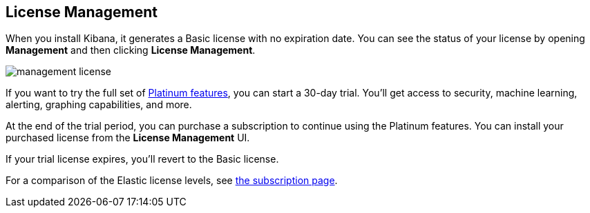 [[managing-licenses]]
== License Management

When you install Kibana, it generates a Basic license
with no expiration date.  You can see the status of your
license by opening *Management* and then clicking *License
Management*.

[role="screenshot"]
image::images/management-license.png[]

If you want to try the full set of
link:https://www.elastic.co/subscriptions[Platinum features],
you can start a 30-day trial.  You'll get access to security,
machine learning, alerting, graphing capabilities, and more.

At the end of the trial period, you can purchase a subscription
to continue using the Platinum features. You can install
your purchased license from the *License Management* UI.

If your trial license expires, you'll revert to the Basic license.

For a comparison of the Elastic license levels, 
see link:https://www.elastic.co/subscriptions[the subscription page].
